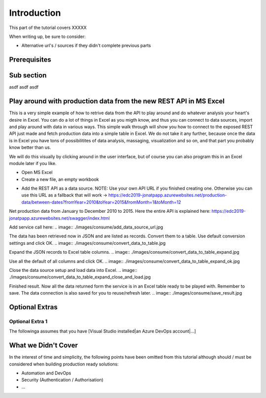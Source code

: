 Introduction
============
This part of the tutorial covers XXXXX

When writing up, be sure to consider:

* Alternative url's / sources if they didn't complete previous parts


Prerequisites
-------------

Sub section
-----------
asdf
asdf
asdf

Play around with production data from the new REST API in MS Excel
-----------------------------------------------------------------------
This is a very simple example of how to retrive data from the API to play around and do whatever analysis your heart's desire in Excel. You can do a lot of things in Excel as you migth know, and thus you can connect to data sources, import and play around with data in various ways.
This simple walk through will show you how to connect to the exposed REST API just made and fetch production data into a simple table in Excel. We do not take it any further, because once the data is in Excel you have tons of possibilitites of data analysis, massaging, visualization and so on, and that part you probably know better than us.

We will do this visually by clicking around in the user interface, but of course you can also program this in an Excel module later if you like.



* Open MS Excel 

* Create a new file, an empty workbook
.. image:: ./consume/images/new_workbook.jpg 

* Add the REST API as a data source. NOTE: Use your own API URL if you finished creating one. Otherwise you can use this URL as a fallback that will work -> https://edc2019-jonatpapp.azurewebsites.net/production-data/between-dates?fromYear=2010&toYear=2015&fromMonth=1&toMonth=12 
Net production data from January to December 2010 to 2015.
Here the entire API is explained here: https://edc2019-jonatpapp.azurewebsites.net/swagger/index.html

.. image:: ./images/consume/add_data_source.jpg

Add service call here:
.. image:: ./images/consume/add_data_source_url.jpg

The data has been retrieved now in JSON and are listed as records. Convert them to a table. Use default conversion settings and click OK.
.. image:: ./images/consume/convert_data_to_table.jpg

.. image:: ./images/consume/convert_data_to_table_ok.jpg

Expand the JSON records to Excel table columns.
.. image:: ./images/consume/convert_data_to_table_expand.jpg

Use all the default of all columns and click OK.
.. image:: ./images/consume/convert_data_to_table_expand_ok.jpg

Close the data source setup and load data into Excel.
.. image:: ./images/consume/convert_data_to_table_expand_close_and_load.jpg

Finished result. Now all the data returned form the service is in an Excel table ready to be played with. Remember to save. The data connection is also saved for you to reuse/refresh later.
.. image:: ./images/consume/save_result.jpg



Optional Extras
---------------

Optional Extra 1
________________
The followinga assumes that you have [Visual Studio installed|an Azure DevOps account|...]

What we Didn't Cover
--------------------

In the interest of time and simplicity, the following points have been omitted from this tutorial although should / must be considered when building production ready solutions:

* Automation and DevOps
* Security (Authentication / Authorisation)
* ...
